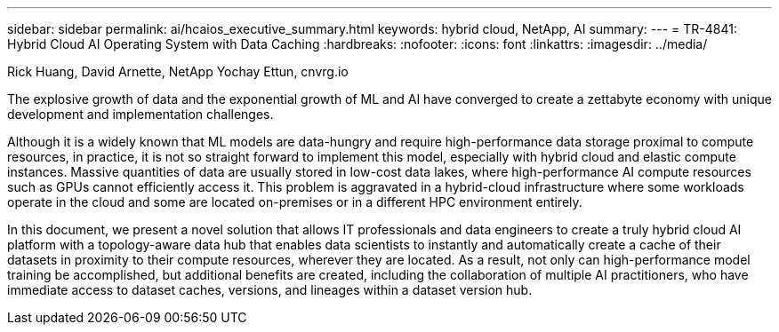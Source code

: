---
sidebar: sidebar
permalink: ai/hcaios_executive_summary.html
keywords: hybrid cloud, NetApp, AI
summary:
---
= TR-4841: Hybrid Cloud AI Operating System with Data Caching
:hardbreaks:
:nofooter:
:icons: font
:linkattrs:
:imagesdir: ../media/

//
// This file was created with NDAC Version 2.0 (August 17, 2020)
//
// 2020-08-20 13:35:29.608148
//

Rick Huang, David Arnette, NetApp
Yochay Ettun, cnvrg.io

[.lead]
The explosive growth of data and the exponential growth of ML and AI have converged to create a zettabyte economy with unique development and implementation challenges.

Although it is a widely known that ML models are data-hungry and require high-performance data storage proximal to compute resources, in practice, it is not so straight forward to implement this model, especially with hybrid cloud and elastic compute instances. Massive quantities of data are usually stored in low-cost data lakes, where high-performance AI compute resources such as GPUs cannot efficiently access it. This problem is aggravated in a hybrid-cloud infrastructure where some workloads operate in the cloud and some are located on-premises or in a different HPC environment entirely.

In this document, we present a novel solution that allows IT professionals and data engineers to create a truly hybrid cloud AI platform with a topology-aware data hub that enables data scientists to instantly and automatically create a cache of their datasets in proximity to their compute resources, wherever they are located. As a result, not only can high-performance model training be accomplished, but additional benefits are created, including the collaboration of multiple AI practitioners, who have immediate access to dataset caches, versions, and lineages within a dataset version hub.
